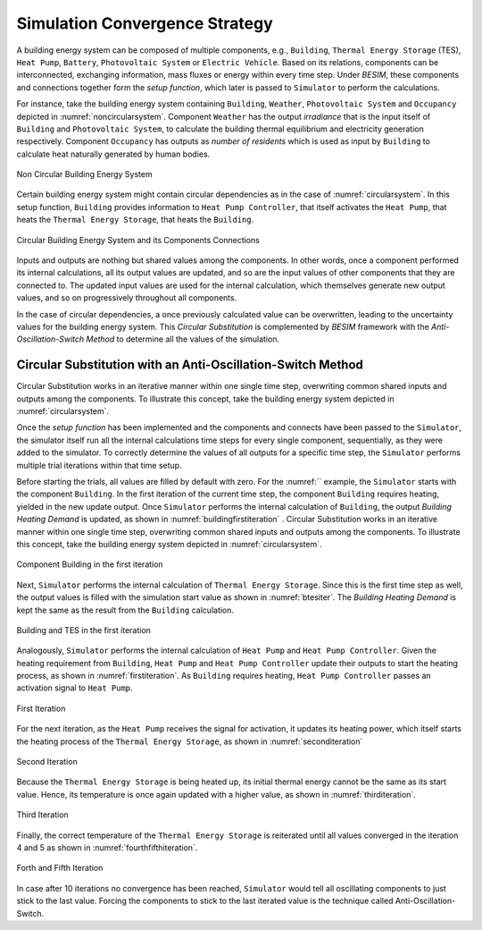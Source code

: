 .. _strategy:

Simulation Convergence Strategy
==================================

A building energy system can be composed of multiple components, e.g., ``Building``, ``Thermal Energy Storage`` (TES), ``Heat Pump``, ``Battery``, ``Photovoltaic System`` or ``Electric Vehicle``. Based on its relations, components can be interconnected, exchanging information, mass fluxes or energy within every time step.
Under `BESIM`, these components and connections together form the `setup function`, which later is passed to ``Simulator`` to perform the calculations.

For instance, take the building energy system containing ``Building``, ``Weather``, ``Photovoltaic System`` and ``Occupancy`` depicted in :numref:`noncircularsystem`. Component ``Weather`` has the output `irradiance` that is the input itself of ``Building`` and ``Photovoltaic System``,
to calculate the building thermal equilibrium and electricity generation respectively. Component ``Occupancy`` has outputs as `number of residents` which is used as input by ``Building`` to calculate heat naturally generated by human bodies.

.. _noncircularsystem:

.. figure:: _images/non_circular_system.svg
   :width: 300
   :align: center
   :alt: None

   Non Circular Building Energy System

Certain building energy system might contain circular dependencies as in the case of :numref:`circularsystem`. In this setup function, ``Building`` provides information to ``Heat Pump Controller``, that itself activates the ``Heat Pump``, that heats the ``Thermal Energy Storage``, that heats the ``Building``.

.. _circularsystem:

.. figure:: _images/time_step_simulation.svg
   :width: 400
   :align: center
   :alt: Alternative text

   Circular Building Energy System and its Components Connections

Inputs and outputs are nothing but shared values among the components. In other words, once a component performed its internal calculations, all its output values are updated, and so are the input values of other components that they are connected to. The updated input values are used for the internal calculation, which themselves generate new output values, and so on progressively throughout all components.

In the case of circular dependencies, a once previously calculated value can be overwritten, leading to the uncertainty values for the building energy system. This `Circular Substitution` is complemented by `BESIM` framework with the `Anti-Oscillation-Switch Method` to determine all the values of the simulation.

Circular Substitution with an Anti-Oscillation-Switch Method
-------------------------------------------------------------

Circular Substitution works in an iterative manner within one single time step, overwriting common shared inputs and outputs among the components. To illustrate this concept, take the building energy system depicted in :numref:`circularsystem`.

Once the `setup function` has been implemented and the components and connects have been passed to the ``Simulator``, the simulator itself run all the internal calculations time steps for every single component, sequentially, as they were added to the simulator. To correctly determine the values of all outputs for a specific time step, the ``Simulator`` performs multiple trial iterations within that time setup.

Before starting the trials, all values are filled by default with zero. For the :numref:`` example, the ``Simulator`` starts with the component ``Building``. In the first iteration of the current time step, the component ``Building`` requires heating, yielded in the new update output. Once ``Simulator`` performs the internal calculation of ``Building``, the output `Building Heating Demand` is updated, as shown in :numref:`buildingfirstiteration` .
Circular Substitution works in an iterative manner within one single time step, overwriting common shared inputs and outputs among the components. To illustrate this concept, take the building energy system depicted in :numref:`circularsystem`.

.. _buildingfirstiteration:

.. figure:: _images/building_iteration_1.svg
   :width: 250
   :align: center
   :alt: Building In The First Iteration

   Component Building in the first iteration

Next, ``Simulator`` performs the internal calculation of ``Thermal Energy Storage``. Since this is the first time step as well, the output values is filled with the simulation start value as shown in :numref:`btesiter`. The `Building Heating Demand` is kept the same as the result from the ``Building`` calculation.

.. _btesiter:

.. figure:: _images/building_tes_iteration_1.svg
   :width: 400
   :align: center
   :alt: Building and TES in the first iteration

   Building and TES in the first iteration

Analogously, ``Simulator`` performs the internal calculation of ``Heat Pump`` and ``Heat Pump Controller``. Given the heating requirement from ``Building``, ``Heat Pump`` and ``Heat Pump Controller`` update their outputs to start the heating process, as shown in :numref:`firstiteration`. As ``Building`` requires heating, ``Heat Pump Controller`` passes an activation signal to ``Heat Pump``.

.. _firstiteration:

.. figure:: _images/iteration_1.svg
   :width: 600
   :align: center
   :alt: First Iteration

   First Iteration

For the next iteration, as the ``Heat Pump`` receives the signal for activation, it updates its heating power, which itself starts the heating process of the ``Thermal Energy Storage``, as shown in :numref:`seconditeration`

.. _seconditeration:

.. figure:: _images/iteration_2.svg
   :width: 600
   :align: center
   :alt: Second Iteration

   Second Iteration

Because the ``Thermal Energy Storage`` is being heated up, its initial thermal energy cannot be the same as its start value. Hence, its temperature is once again updated with a higher value, as shown in :numref:`thirditeration`.

.. _thirditeration:

.. figure:: _images/iteration_3.svg
   :width: 600
   :align: center
   :alt: Third Iteration

   Third Iteration

Finally, the correct temperature of the ``Thermal Energy Storage`` is reiterated until all values converged in the iteration 4 and 5 as shown in :numref:`fourthfifthiteration`.

.. _fourthfifthiteration:

.. figure:: _images/iteration_4_5.svg
   :width: 600
   :align: center
   :alt: Forth and Fifth Iteration

   Forth and Fifth Iteration

In case after 10 iterations no convergence has been reached, ``Simulator`` would tell all oscillating components to just stick to the last value. Forcing the components to stick to the last iterated value is the technique called Anti-Oscillation-Switch.
